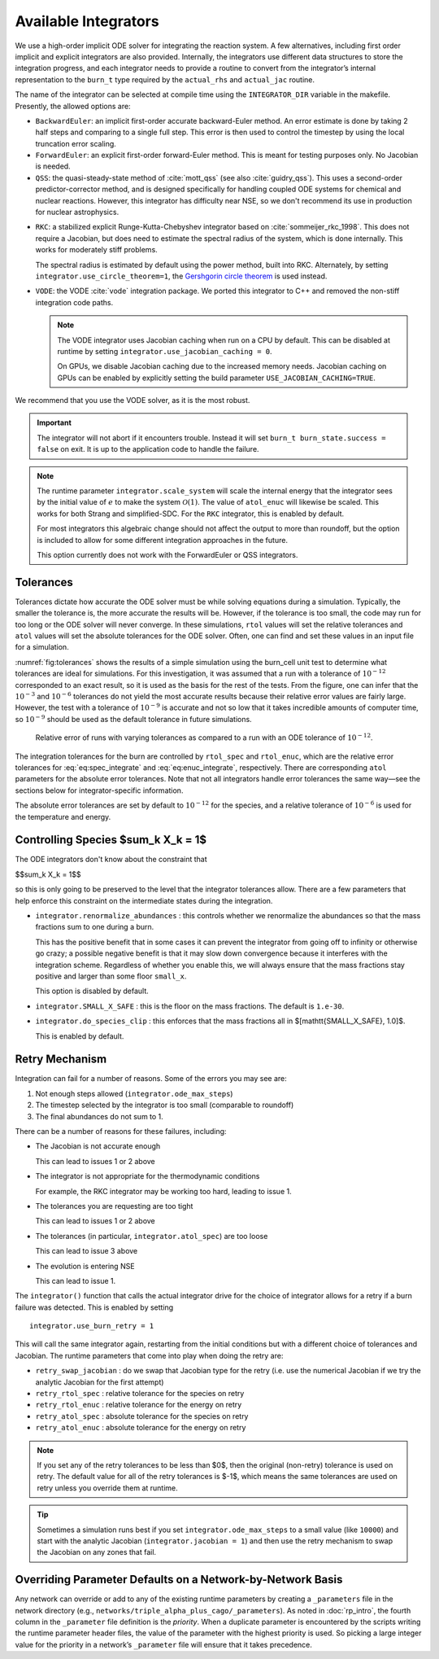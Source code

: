 .. _ch:networks:integrators:

*********************
Available Integrators
*********************


We use a high-order implicit ODE solver for integrating the reaction
system.  A few alternatives, including first order implicit and explicit integrators are also
provided.  Internally, the integrators use different data structures
to store the integration progress, and each integrator needs to
provide a routine to convert from the integrator’s internal
representation to the ``burn_t`` type required by the ``actual_rhs``
and ``actual_jac`` routine.

The name of the integrator can be selected at compile time using
the ``INTEGRATOR_DIR`` variable in the makefile. Presently,
the allowed options are:

* ``BackwardEuler``: an implicit first-order accurate backward-Euler
  method.  An error estimate is done by taking 2 half steps and
  comparing to a single full step.  This error is then used to control
  the timestep by using the local truncation error scaling.

* ``ForwardEuler``: an explicit first-order forward-Euler method.  This is
  meant for testing purposes only.  No Jacobian is needed.

* ``QSS``: the quasi-steady-state method of :cite:`mott_qss` (see also
  :cite:`guidry_qss`). This uses a second-order predictor-corrector method,
  and is designed specifically for handling coupled ODE systems for chemical
  and nuclear reactions. However, this integrator has difficulty near NSE,
  so we don't recommend its use in production for nuclear astrophysics.

.. index:: integrator.use_circle_theorem

* ``RKC``: a stabilized explicit Runge-Kutta-Chebyshev integrator based
  on :cite:`sommeijer_rkc_1998`.  This does not require a Jacobian, but
  does need to estimate the spectral radius of the system, which is
  done internally.  This works for moderately stiff problems.

  The spectral radius is estimated by default using the power method,
  built into RKC.  Alternately, by setting ``integrator.use_circle_theorem=1``,
  the `Gershgorin circle theorem <https://en.wikipedia.org/wiki/Gershgorin_circle_theorem>`_
  is used instead.

.. index:: integrator.use_jacobian_caching

* ``VODE``: the VODE :cite:`vode` integration package.  We ported this
  integrator to C++ and removed the non-stiff integration code paths.

  .. note::

     The VODE integrator uses Jacobian caching when run on a CPU by default.  This
     can be disabled at runtime by setting ``integrator.use_jacobian_caching = 0``.

     On GPUs, we disable Jacobian caching due to the increased memory
     needs.  Jacobian caching on GPUs can be enabled by explicitly
     setting the build parameter ``USE_JACOBIAN_CACHING=TRUE``.

We recommend that you use the VODE solver, as it is the most
robust.

.. index:: integrator.scale_system

.. important::

   The integrator will not abort if it encounters trouble.  Instead it will
   set ``burn_t burn_state.success = false`` on exit.  It is up to the
   application code to handle the failure.

.. note::

   The runtime parameter ``integrator.scale_system``
   will scale the internal energy that the integrator sees by the initial
   value of :math:`e` to make the system :math:`\mathcal{O}(1)`.  The value
   of ``atol_enuc`` will likewise be scaled.  This works for both Strang
   and simplified-SDC.  For the ``RKC`` integrator, this is enabled by
   default.

   For most integrators this algebraic change should not affect the output
   to more than roundoff, but the option is included to allow for some
   different integration approaches in the future.

   This option currently does not work with the ForwardEuler or QSS integrators.

Tolerances
==========

Tolerances dictate how accurate the ODE solver must be while solving
equations during a simulation.  Typically, the smaller the tolerance
is, the more accurate the results will be.  However, if the tolerance
is too small, the code may run for too long or the ODE solver will
never converge.  In these simulations, ``rtol`` values will set the
relative tolerances and ``atol`` values will set the absolute tolerances
for the ODE solver.  Often, one can find and set these values in an
input file for a simulation.

:numref:`fig:tolerances` shows the results of a simple simulation using the
burn_cell unit test to determine
what tolerances are ideal for simulations.
For this investigation, it was assumed that a run with a tolerance of :math:`10^{-12}`
corresponded to an exact result,
so it is used as the basis for the rest of the tests.
From the figure, one can infer that the :math:`10^{-3}` and :math:`10^{-6}` tolerances
do not yield the most accurate results
because their relative error values are fairly large.
However, the test with a tolerance of :math:`10^{-9}` is accurate
and not so low that it takes incredible amounts of computer time,
so :math:`10^{-9}` should be used as the default tolerance in future simulations.

.. _fig:tolerances:
.. figure:: tolerances.png
   :alt: Relative error plot
   :width: 100%

   Relative error of runs with varying tolerances as compared
   to a run with an ODE tolerance of :math:`10^{-12}`.

The integration tolerances for the burn are controlled by
``rtol_spec`` and  ``rtol_enuc``,
which are the relative error tolerances for
:eq:`eq:spec_integrate` and :eq:`eq:enuc_integrate`,
respectively. There are corresponding
``atol`` parameters for the absolute error tolerances. Note that
not all integrators handle error tolerances the same way—see the
sections below for integrator-specific information.

The absolute error tolerances are set by default
to :math:`10^{-12}` for the species, and a relative tolerance of :math:`10^{-6}`
is used for the temperature and energy.


Controlling Species $\sum_k X_k = 1$
====================================

.. index:: integrator.renormalize_abundances, integrator.SMALL_X_SAFE, integrator.do_species_clip

The ODE integrators don't know about the constraint that

$$\sum_k X_k = 1$$

so this is only going to be preserved to the level that the integrator
tolerances allow.  There are a few parameters that help enforce this
constraint on the intermediate states during the integration.

* ``integrator.renormalize_abundances`` : this controls whether we
  renormalize the abundances so that the mass fractions sum to one
  during a burn.

  This has the positive benefit that in some cases it can prevent the
  integrator from going off to infinity or otherwise go crazy; a
  possible negative benefit is that it may slow down convergence
  because it interferes with the integration scheme. Regardless of
  whether you enable this, we will always ensure that the mass
  fractions stay positive and larger than some floor ``small_x``.

  This option is disabled by default.

* ``integrator.SMALL_X_SAFE`` : this is the floor on the mass fractions.
  The default is ``1.e-30``.

* ``integrator.do_species_clip`` : this enforces that the mass fractions
  all in $[\mathtt{SMALL\_X\_SAFE}, 1.0]$.

  This is enabled by default.


Retry Mechanism
===============

.. index:: integrator.ode_max_steps

Integration can fail for a number of reasons.  Some of the errors you may see are:

1. Not enough steps allowed (``integrator.ode_max_steps``)

2. The timestep selected by the integrator is too small (comparable to
   roundoff)

3. The final abundances do not sum to 1.

There can be a number of reasons for these failures, including:

* The Jacobian is not accurate enough

  This can lead to issues 1 or 2 above

* The integrator is not appropriate for the thermodynamic conditions

  For example, the RKC integrator may be working too hard, leading to
  issue 1.

* The tolerances you are requesting are too tight

  This can lead to issues 1 or 2 above

* The tolerances (in particular, ``integrator.atol_spec``) are too loose

  This can lead to issue 3 above

* The evolution is entering NSE

  This can lead to issue 1.

The ``integrator()`` function that calls the actual integrator drive for
the choice of integrator allows for a retry if a burn failure was detected.
This is enabled by setting

::

   integrator.use_burn_retry = 1

This will call the same integrator again, restarting from the initial conditions
but with a different choice of tolerances and Jacobian.
The runtime parameters that come into play when doing the retry are:

* ``retry_swap_jacobian`` : do we swap that Jacobian type for the retry (i.e.
  use the numerical Jacobian if we try the analytic Jacobian for the first attempt)

* ``retry_rtol_spec`` : relative tolerance for the species on retry

* ``retry_rtol_enuc`` : relative tolerance for the energy on retry

* ``retry_atol_spec`` : absolute tolerance for the species on retry

* ``retry_atol_enuc`` : absolute tolerance for the energy on retry

.. note::

   If you set any of the retry tolerances to be less than $0$, then
   the original (non-retry) tolerance is used on retry.  The default
   value for all of the retry tolerances is $-1$, which means the same
   tolerances are used on retry unless you override them at runtime.

.. tip::

   Sometimes a simulation runs best if you set
   ``integrator.ode_max_steps`` to a small value (like ``10000``) and
   start with the analytic Jacobian (``integrator.jacobian = 1``) and
   then use the retry mechanism to swap the Jacobian on any zones that fail.


Overriding Parameter Defaults on a Network-by-Network Basis
===========================================================

Any network can override or add to any of the existing runtime
parameters by creating a ``_parameters`` file in the network directory
(e.g., ``networks/triple_alpha_plus_cago/_parameters``). As noted in
:doc:`rp_intro`, the fourth column in the ``_parameter``
file definition is the *priority*. When a duplicate parameter is
encountered by the scripts writing the runtime parameter header files, the value
of the parameter with the highest priority is used. So picking a large
integer value for the priority in a network’s ``_parameter`` file will
ensure that it takes precedence.
